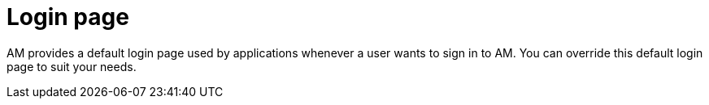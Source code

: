 = Login page
:page-sidebar: am_3_x_sidebar
:page-permalink: am/current/am_userguide_login_page.html
:page-folder: am/user-guide
:page-layout: am

AM provides a default login page used by applications whenever a user wants to sign in to AM.
You can override this default login page to suit your needs.
